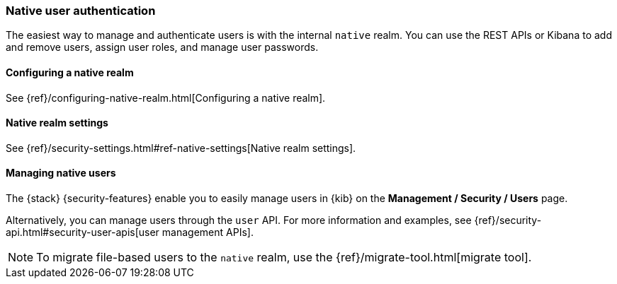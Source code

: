 [role="xpack"]
[[native-realm]]
=== Native user authentication

The easiest way to manage and authenticate users is with the internal `native`
realm. You can use the REST APIs or Kibana to add and remove users, assign user
roles, and manage user passwords.

[[native-realm-configuration]]
[float]
==== Configuring a native realm

See {ref}/configuring-native-realm.html[Configuring a native realm]. 

[[native-settings]]
==== Native realm settings

See {ref}/security-settings.html#ref-native-settings[Native realm settings]. 

[[managing-native-users]]
==== Managing native users

The {stack} {security-features} enable you to easily manage users in {kib} on the 
*Management / Security / Users* page. 

Alternatively, you can manage users through the `user` API. For more 
information and examples, see
{ref}/security-api.html#security-user-apis[user management APIs].

[[migrating-from-file]]
NOTE: To migrate file-based users to the `native` realm, use the
{ref}/migrate-tool.html[migrate tool].
